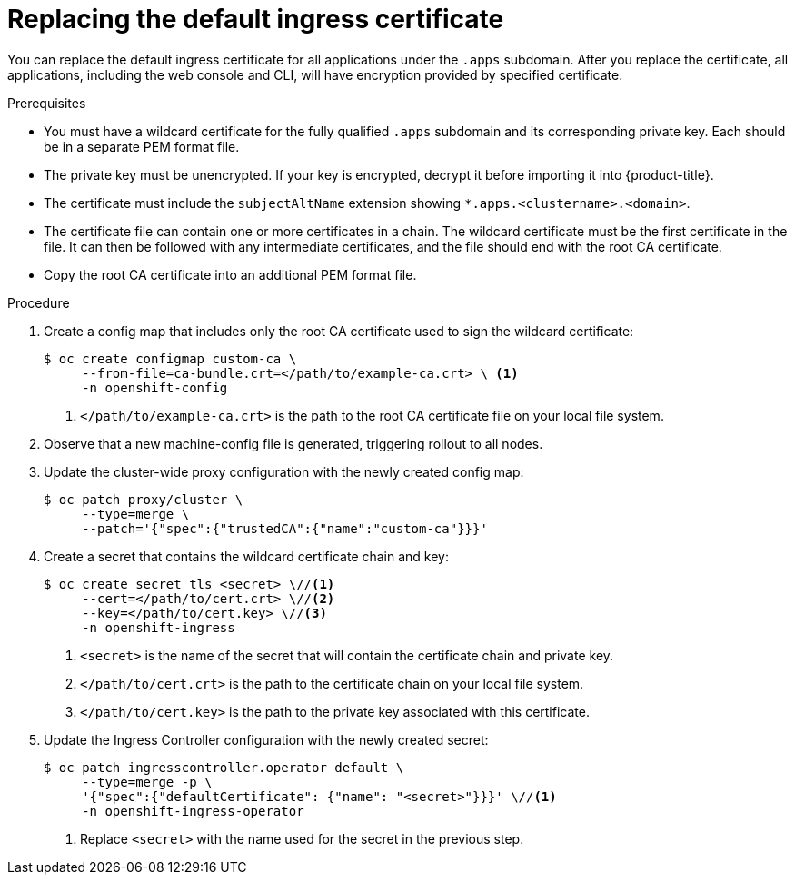 // Module included in the following assemblies:
//
// * security/certificates/replacing-default-ingress-certificate.adoc

:_mod-docs-content-type: PROCEDURE
[id="replacing-default-ingress_{context}"]
= Replacing the default ingress certificate

You can replace the default ingress certificate for all
applications under the `.apps` subdomain. After you replace
the certificate, all applications, including the web console
and CLI, will have encryption provided by specified certificate.

.Prerequisites

* You must have a wildcard certificate for the fully qualified `.apps` subdomain
and its corresponding private key. Each should be in a separate PEM format file.
* The private key must be unencrypted. If your key is encrypted, decrypt it
before importing it into {product-title}.
* The certificate must include the `subjectAltName` extension showing
`*.apps.<clustername>.<domain>`.
* The certificate file can contain one or more certificates in a chain. The
wildcard certificate must be the first certificate in the file. It can then be
followed with any intermediate certificates, and the file should end with the
root CA certificate.
* Copy the root CA certificate into an additional PEM format file.

.Procedure

. Create a config map that includes only the root CA certificate used to sign the wildcard certificate:
+
[source,terminal]
----
$ oc create configmap custom-ca \
     --from-file=ca-bundle.crt=</path/to/example-ca.crt> \ <1>
     -n openshift-config
----
<1> `</path/to/example-ca.crt>` is the path to the root CA certificate file on your local file system.

. Observe that a new machine-config file is generated, triggering rollout to all nodes.


. Update the cluster-wide proxy configuration with the newly created config map:
+
[source,terminal]
----
$ oc patch proxy/cluster \
     --type=merge \
     --patch='{"spec":{"trustedCA":{"name":"custom-ca"}}}'
----

. Create a secret that contains the wildcard certificate chain and key:
+
[source,terminal]
----
$ oc create secret tls <secret> \//<1>
     --cert=</path/to/cert.crt> \//<2>
     --key=</path/to/cert.key> \//<3>
     -n openshift-ingress
----
<1> `<secret>` is the name of the secret that will contain the certificate chain
and private key.
<2> `</path/to/cert.crt>` is the path to the certificate chain on your local
file system.
<3> `</path/to/cert.key>` is the path to the private key associated
with this certificate.

. Update the Ingress Controller configuration with the newly created
secret:
+
[source,terminal]
----
$ oc patch ingresscontroller.operator default \
     --type=merge -p \
     '{"spec":{"defaultCertificate": {"name": "<secret>"}}}' \//<1>
     -n openshift-ingress-operator
----
<1> Replace `<secret>` with the name used for the secret in
the previous step.
